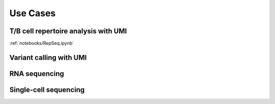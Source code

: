 =========
Use Cases
=========
T/B cell repertoire analysis with UMI
-------------------------------------

:ref:`notebooks/RepSeq.ipynb`

Variant calling with UMI
------------------------


RNA sequencing
--------------


Single-cell sequencing
----------------------
